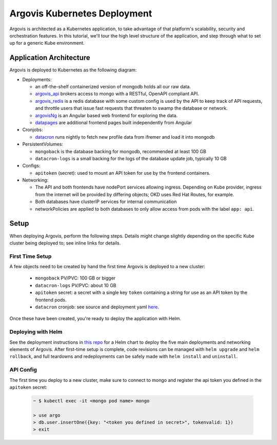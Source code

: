 .. _deployment:

Argovis Kubernetes Deployment
=============================

Argovis is architected as a Kubernetes application, to take advantage of that platform's scalability, security and orchestration features. In this tutorial, we'll tour the high level structure of the application, and step through what to set up for a generic Kube environment.

Application Architecture
------------------------

Argovis is deployed to Kubernetes as the following diagram:

.. image:: ../images/argovis-architecture.png

- Deployments:

  - an off-the-shelf containerized version of mongodb holds all our raw data.
  - `argovis_api <https://github.com/argovis/argovis_api>`_ brokers access to mongo with a RESTful, OpenAPI compliant API.
  - `argovis_redis <https://github.com/argovis/argovis_redis>`_ is a redis database with some custom config is used by the API to keep track of API requests, and throttle users that issue fast requests that threaten to swamp the database or network.
  - `argovisNg <https://github.com/argovis/argovisNg>`_ is an Angular based web frontend for exploring the data.
  - `datapages <https://github.com/argovis/datapages>`_ are additional frontend pages built independently from Angular

- Cronjobs:

  - `datacron <https://github.com/argovis/datacron>`_ runs nightly to fetch new profile data from ifremer and load it into mongodb

- PersistentVolumes:

  - ``mongoback`` is the database backing for mongodb, recommended at least 100 GB
  - ``datacron-logs`` is a small backing for the logs of the database update job, typically 10 GB

- Configs:

  - ``apitoken`` (secret): used to mount an API token for use by the frontend containers.

- Networking:

  - The API and both frontends have nodePort services allowing ingress. Depending on Kube provider, ingress from the internet will be provided by differing objects; OKD uses Red Hat Routes, for example.
  - Both databases have clusterIP services for internal communication
  - networkPolicies are applied to both databases to only allow access from pods with the label ``app: api``.

Setup
-----

When deploying Argovis, perform the following steps. Details might change slightly depending on the specific Kube cluster being deployed to; see inline links for details.

First Time Setup
++++++++++++++++

A few objects need to be created by hand the first time Argovis is deployed to a new cluster:

 - ``mongoback`` PV/PVC: 100 GB or bigger
 - ``datacron-logs`` PV/PVC: about 10 GB
 - ``apitoken`` secret: a secret with a single key ``token`` containing a string for use as an API token by the frontend pods.
 - ``datacron`` cronjob: see source and deployment yaml `here <https://github.com/argovis/datacron>`_.

Once these have been created, you're ready to deploy the application with Helm.

Deploying with Helm
+++++++++++++++++++

See the deployment instructions in `this repo <https://github.com/argovis/argovis_deployment>`_ for a Helm chart to deploy the five main deployments and networking elements of Argovis. After first-time setup is complete, code revisions can be managed with ``helm upgrade`` and ``helm rollback``, and full teardowns and redeployments can be safely made with ``helm install`` and ``uninstall``.

API Config
++++++++++

The first time you deploy to a new cluster, make sure to connect to mongo and register the api token you defined in the ``apitoken`` secret:

   .. code:: bash

      ~ $ kubectl exec -it <mongo pod name> mongo

      > use argo
      > db.user.insertOne({key: "<token you defined in secret>", tokenvalid: 1})
      > exit
